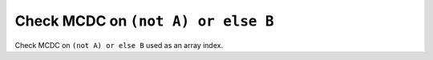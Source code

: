 Check MCDC on ``(not A) or else B``
===================================

Check MCDC on ``(not A) or else B``
used as an array index.
